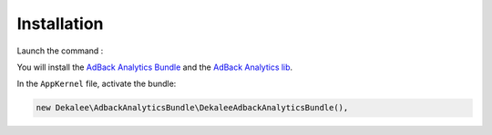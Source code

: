 Installation
============

Launch the command :

.. code-block:: bash

    composer require "dekalee/adback-analytics-bundle"

You will install the `AdBack Analytics Bundle`_ and the `AdBack Analytics lib`_.

In the ``AppKernel`` file, activate the bundle:

.. code-block:: php

    new Dekalee\AdbackAnalyticsBundle\DekaleeAdbackAnalyticsBundle(),

.. _`AdBack Analytics Bundle`: https://github.com/dekalee/adback-analytics-bundle
.. _`AdBack Analytics lib`: https://github.com/dekalee/adback-analytics
